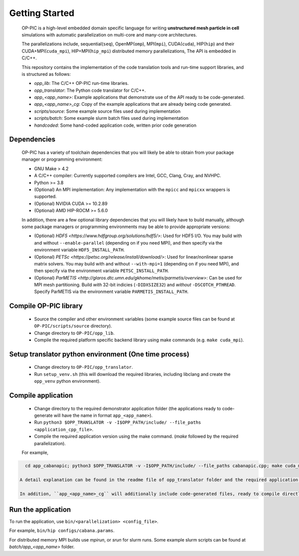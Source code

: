 Getting Started
===============

 OP-PIC is a high-level embedded domain specific language for writing **unstructured mesh particle in cell** simulations with automatic parallelization on multi-core and many-core architectures. 

 The parallelizations include, sequential(``seq``), OpenMP(``omp``), MPI(``mpi``), CUDA(``cuda``), HIP(``hip``) and their CUDA+MPI(``cuda_mpi``), HIP+MPI(``hip_mpi``) distributed memory parallelizations, The API is embedded in C/C++.

 This repository contains the implementation of the code translation tools and run-time support libraries, and is structured as follows:
 
 * `opp_lib`: The C/C++ OP-PIC run-time libraries.
 * `opp_translator`: The Python code translator for C/C++.
 * `app_<app_name>`: Example applications that demonstrate use of the API ready to be code-generated.
 * `app_<app_name>_cg`: Copy of the example applications that are already being code generated. 
 * `scripts/source`: Some example source files used during implementation
 * `scripts/batch`: Some example slurm batch files used during implementation
 * `handcoded`: Some hand-coded application code, written prior code generation

Dependencies
------------

 OP-PIC has a variety of toolchain dependencies that you will likely be able to obtain from your package manager or programming environment:

 * GNU Make > 4.2
 * A C/C++ compiler: Currently supported compilers are Intel, GCC, Clang, Cray, and NVHPC.
 * Python >= 3.8
 * (Optional) An MPI implementation: Any implementation with the ``mpicc`` and ``mpicxx`` wrappers is supported.
 * (Optional) NVIDIA CUDA >= 10.2.89
 * (Optional) AMD HIP-ROCM >= 5.6.0

 In addition, there are a few optional library dependencies that you will likely have to build manually, although some package managers or programming environments may be able to provide appropriate versions:

 - (Optional) `HDF5 <https://www.hdfgroup.org/solutions/hdf5/>`: Used for HDF5 I/O. You may build with and without ``--enable-parallel`` (depending on if you need MPI), and then specify via the environment variable ``HDF5_INSTALL_PATH``.
 - (Optional) `PETSc <https://petsc.org/release/install/download/>`: Used for linear/nonlinear sparse matrix solvers. You may build with and without ``--with-mpi=1`` (depending on if you need MPI), and then specify via the environment variable ``PETSC_INSTALL_PATH``.
 - (Optional) `ParMETIS <http://glaros.dtc.umn.edu/gkhome/metis/parmetis/overview>`: Can be used for MPI mesh partitioning. Build *with* 32-bit indicies (``-DIDXSIZE32``) and *without* ``-DSCOTCH_PTHREAD``. Specify ParMETIS via the environment variable ``PARMETIS_INSTALL_PATH``.

Compile OP-PIC library
----------------------
 * Source the compiler and other environment variables (some example source files can be found at ``OP-PIC/scripts/source`` directory).
 * Change directory to ``OP-PIC/opp_lib``.
 * Compile the required platform specific backend library using make commands (e.g. ``make cuda_mpi``).

Setup translator python environment (One time process)
------------------------------------------------------
 * Change directory to ``OP-PIC/opp_translator``.
 * Run ``setup_venv.sh`` (this will download the required libraries, including libclang and create the ``opp_venv`` python environment).

Compile application
-------------------

 * Change directory to the required demonstrator application folder (the applications ready to code-generate will have the name in  format ``app_<app_name>``).
 * Run ``python3 $OPP_TRANSLATOR -v -I$OPP_PATH/include/ --file_paths <application_cpp_file>``. 
 * Compile the required application version using the make command. (`make` followed by the required parallelization). 
 
 For example, 

.. code-block:: bash

   cd app_cabanapic; python3 $OPP_TRANSLATOR -v -I$OPP_PATH/include/ --file_paths cabanapic.cpp; make cuda_mpi

 A detail explanation can be found in the readme file of opp_translator folder and the required application folder.
 
 In addition, ``app_<app_name>_cg`` will additionally include code-generated files, ready to compile directly using make commands.

Run the application
-------------------

To run the application, use ``bin/<parallelization> <config_file>``.  

For example, ``bin/hip configs/cabana.params``. 

For distributed memory MPI builds use `mpirun`, or `srun` for slurm runs. Some example slurm scripts can be found at `batch/app_<app_name>` folder.
